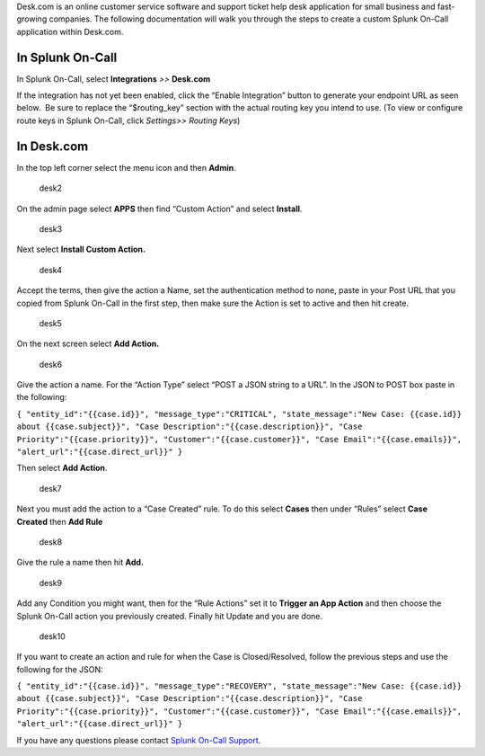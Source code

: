 Desk.com is an online customer service software and support ticket help
desk application for small business and fast-growing companies. The
following documentation will walk you through the steps to create a
custom Splunk On-Call application within Desk.com.

**In Splunk On-Call**
---------------------

In Splunk On-Call, select **Integrations** *>>* **Desk.com**

If the integration has not yet been enabled, click the “Enable
Integration” button to generate your endpoint URL as seen below.  Be
sure to replace the “$routing_key” section with the actual routing key
you intend to use. (To view or configure route keys in Splunk On-Call,
click *Settings>> Routing Keys*)

.. image:: images/Integration-Desk-final.png

**In Desk.com**
---------------

In the top left corner select the menu icon and then **Admin**.

.. figure:: images/desk2.png
   :alt: desk2

   desk2

On the admin page select **APPS** then find “Custom Action” and
select **Install**.

.. figure:: images/desk3.png
   :alt: desk3

   desk3

Next select **Install Custom Action.**

.. figure:: images/desk4.png
   :alt: desk4

   desk4

Accept the terms, then give the action a Name, set the authentication
method to none, paste in your Post URL that you copied from Splunk
On-Call in the first step, then make sure the Action is set to active
and then hit create.

.. figure:: images/desk5.png
   :alt: desk5

   desk5

On the next screen select **Add Action.**

.. figure:: images/desk6.png
   :alt: desk6

   desk6

Give the action a name. For the “Action Type” select “POST a JSON string
to a URL”. In the JSON to POST box paste in the following:

``{ "entity_id":"{{case.id}}", "message_type":"CRITICAL", "state_message":"New Case: {{case.id}} about {{case.subject}}", "Case Description":"{{case.description}}", "Case Priority":"{{case.priority}}", "Customer":"{{case.customer}}", "Case Email":"{{case.emails}}", "alert_url":"{{case.direct_url}}" }``

Then select **Add Action**.

.. figure:: images/desk7.png
   :alt: desk7

   desk7

Next you must add the action to a “Case Created” rule. To do this
select **Cases** then under “Rules” select **Case Created** then **Add
Rule**

.. figure:: images/desk8.png
   :alt: desk8

   desk8

Give the rule a name then hit **Add.** 

.. figure:: images/desk9.png
   :alt: desk9

   desk9

Add any Condition you might want, then for the “Rule Actions” set it
to **Trigger an App Action** and then choose the Splunk On-Call action
you previously created. Finally hit Update and you are done.

.. figure:: images/desk10.png
   :alt: desk10

   desk10

If you want to create an action and rule for when the Case is
Closed/Resolved, follow the previous steps and use the following for the
JSON:

``{ "entity_id":"{{case.id}}", "message_type":"RECOVERY", "state_message":"New Case: {{case.id}} about {{case.subject}}", "Case Description":"{{case.description}}", "Case Priority":"{{case.priority}}", "Customer":"{{case.customer}}", "Case Email":"{{case.emails}}", "alert_url":"{{case.direct_url}}" }``

If you have any questions please contact `Splunk On-Call
Support <mailto:Support@victorops.com?Subject=Desk.com%20VictorOps%20Integration>`__.
